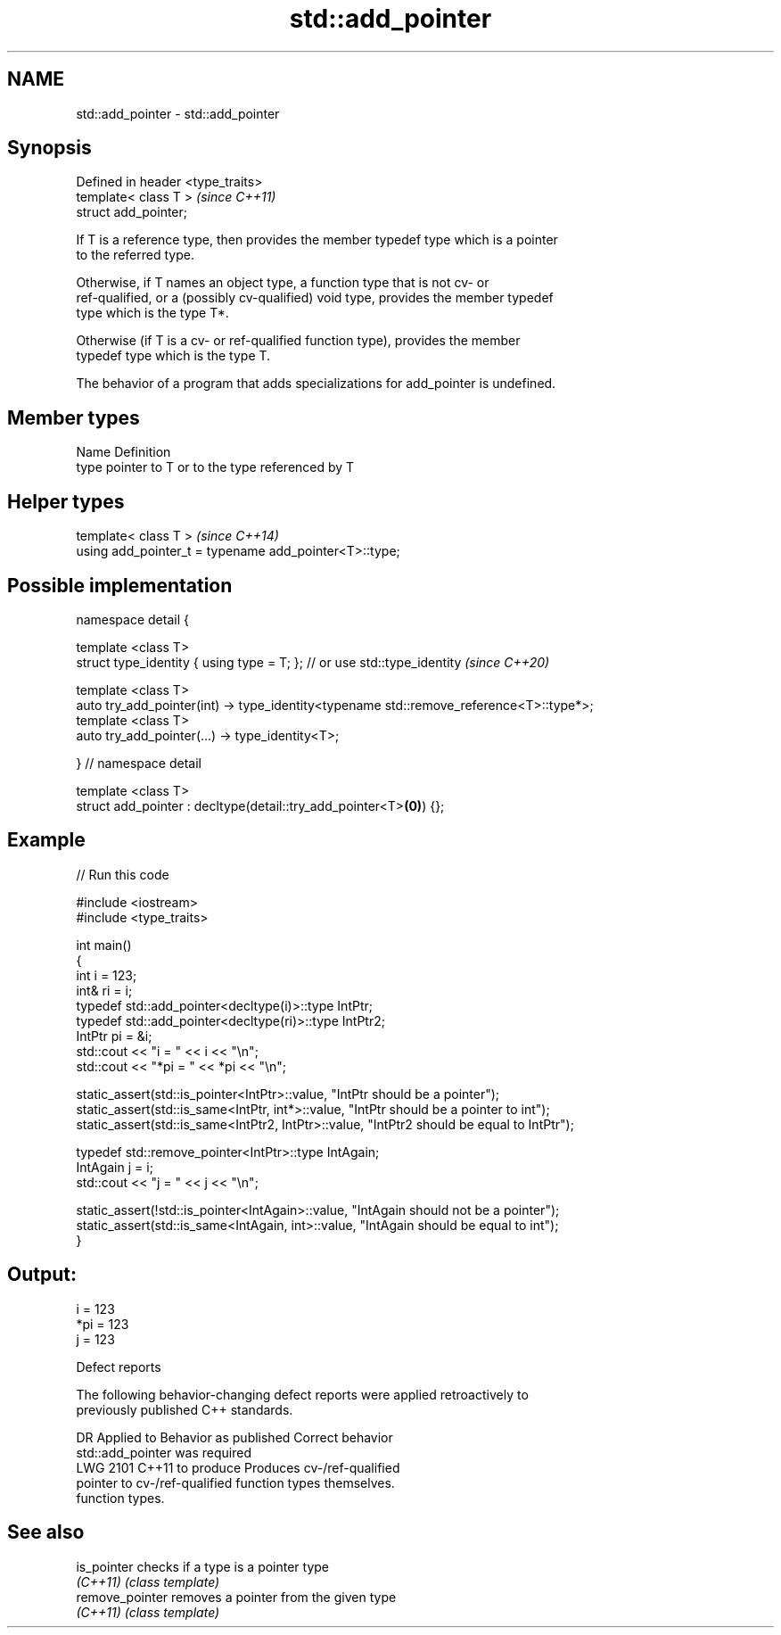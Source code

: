 .TH std::add_pointer 3 "2021.11.17" "http://cppreference.com" "C++ Standard Libary"
.SH NAME
std::add_pointer \- std::add_pointer

.SH Synopsis
   Defined in header <type_traits>
   template< class T >              \fI(since C++11)\fP
   struct add_pointer;

   If T is a reference type, then provides the member typedef type which is a pointer
   to the referred type.

   Otherwise, if T names an object type, a function type that is not cv- or
   ref-qualified, or a (possibly cv-qualified) void type, provides the member typedef
   type which is the type T*.

   Otherwise (if T is a cv- or ref-qualified function type), provides the member
   typedef type which is the type T.

   The behavior of a program that adds specializations for add_pointer is undefined.

.SH Member types

   Name Definition
   type pointer to T or to the type referenced by T

.SH Helper types

   template< class T >                                   \fI(since C++14)\fP
   using add_pointer_t = typename add_pointer<T>::type;

.SH Possible implementation

   namespace detail {

   template <class T>
   struct type_identity { using type = T; }; // or use std::type_identity \fI(since C++20)\fP

   template <class T>
   auto try_add_pointer(int) -> type_identity<typename std::remove_reference<T>::type*>;
   template <class T>
   auto try_add_pointer(...) -> type_identity<T>;

   } // namespace detail

   template <class T>
   struct add_pointer : decltype(detail::try_add_pointer<T>\fB(0)\fP) {};

.SH Example


// Run this code

 #include <iostream>
 #include <type_traits>

 int main()
 {
     int i = 123;
     int& ri = i;
     typedef std::add_pointer<decltype(i)>::type IntPtr;
     typedef std::add_pointer<decltype(ri)>::type IntPtr2;
     IntPtr pi = &i;
     std::cout << "i = " << i << "\\n";
     std::cout << "*pi = " << *pi << "\\n";

     static_assert(std::is_pointer<IntPtr>::value, "IntPtr should be a pointer");
     static_assert(std::is_same<IntPtr, int*>::value, "IntPtr should be a pointer to int");
     static_assert(std::is_same<IntPtr2, IntPtr>::value, "IntPtr2 should be equal to IntPtr");

     typedef std::remove_pointer<IntPtr>::type IntAgain;
     IntAgain j = i;
     std::cout << "j = " << j << "\\n";

     static_assert(!std::is_pointer<IntAgain>::value, "IntAgain should not be a pointer");
     static_assert(std::is_same<IntAgain, int>::value, "IntAgain should be equal to int");
 }

.SH Output:

 i = 123
 *pi = 123
 j = 123

   Defect reports

   The following behavior-changing defect reports were applied retroactively to
   previously published C++ standards.

      DR    Applied to     Behavior as published              Correct behavior
                       std::add_pointer was required
   LWG 2101 C++11      to produce                    Produces cv-/ref-qualified
                       pointer to cv-/ref-qualified  function types themselves.
                       function types.

.SH See also

   is_pointer     checks if a type is a pointer type
   \fI(C++11)\fP        \fI(class template)\fP
   remove_pointer removes a pointer from the given type
   \fI(C++11)\fP        \fI(class template)\fP
